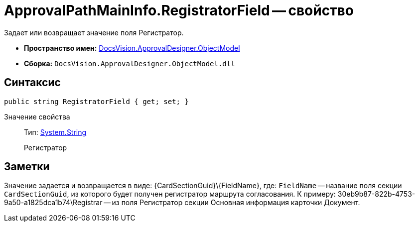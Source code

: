 = ApprovalPathMainInfo.RegistratorField -- свойство

Задает или возвращает значение поля Регистратор.

* *Пространство имен:* xref:api/DocsVision/Platform/ObjectModel/ObjectModel_NS.adoc[DocsVision.ApprovalDesigner.ObjectModel]
* *Сборка:* `DocsVision.ApprovalDesigner.ObjectModel.dll`

== Синтаксис

[source,csharp]
----
public string RegistratorField { get; set; }
----

Значение свойства::
Тип: http://msdn.microsoft.com/ru-ru/library/system.string.aspx[System.String]
+
Регистратор

== Заметки

Значение задается и возвращается в виде: \{CardSectionGuid}\\{FieldName}, где: `FieldName` -- название поля секции `CardSectionGuid`, из которого будет получен регистратор маршрута согласования. К примеру: 30eb9b87-822b-4753-9a50-a1825dca1b74\Registrar -- из поля Регистратор секции Основная информация карточки Документ.
